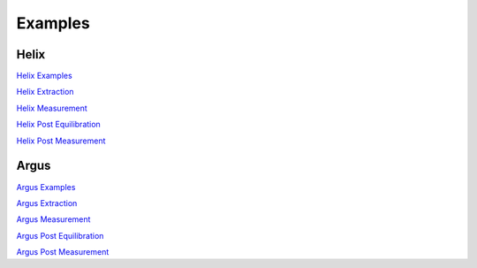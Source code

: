 Examples
=========================

Helix
------------

`Helix Examples <https://github.com/NMGRL/pychron/tree/develop/docs/user_guide/operation/scripts/examples/helix>`_

`Helix Extraction <https://github.com/NMGRL/pychron/tree/develop/docs/user_guide/operation/scripts/examples/helix
/extraction>`_

`Helix Measurement <https://github.com/NMGRL/pychron/tree/develop/docs/user_guide/operation/scripts/examples
/helix/measurement>`_

`Helix Post Equilibration <https://github.com/NMGRL/pychron/tree/develop/docs/user_guide/operation/scripts/examples/helix
/post_equilibration>`_

`Helix Post Measurement <https://github.com/NMGRL/pychron/tree/develop/docs/user_guide/operation/scripts/examples/helix
/post_measurement>`_


Argus
------------

`Argus Examples <https://github.com/NMGRL/pychron/tree/develop/docs/user_guide/operation/scripts/examples/argus>`_

`Argus Extraction <https://github.com/NMGRL/pychron/tree/develop/docs/user_guide/operation/scripts/examples/argus
/extraction>`_

`Argus Measurement <https://github.com/NMGRL/pychron/tree/develop/docs/user_guide/operation/scripts/examples/argus/measurement>`_

`Argus Post Equilibration <https://github.com/NMGRL/pychron/tree/develop/docs/user_guide/operation/scripts/examples/argus/post_equilibration>`_

`Argus Post Measurement <https://github.com/NMGRL/pychron/tree/develop/docs/user_guide/operation/scripts/examples/argus/post_measurement>`_